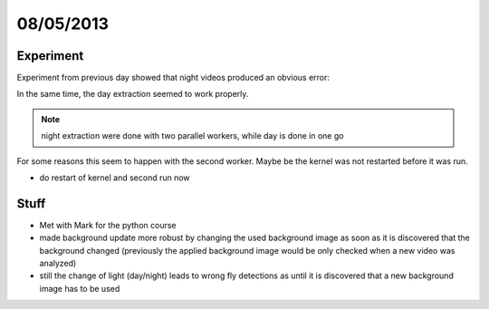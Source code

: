 ==========
08/05/2013
==========

Experiment
==========

Experiment from previous day showed that night videos produced an obvious error:

.. image:: 
    ../../../../images/doc/20130508-badNight.png
    
    
In the same time, the day extraction seemed to work properly.

.. image:: 
    ../../../../images/doc/20130508-badDay.png
    
.. note::
    night extraction were done with two parallel workers, while day is done in one go

For some reasons this seem to happen with the second worker. Maybe be the kernel was not restarted before it was run.

.. image::
    ../../../../images/doc/20130508-goodNight-qtConsoleScriptIOnly.png
    
- do restart of kernel and second run now


.. image::
    ../../../../images/doc/20130508-repairedNightAtTheEndOfday.png
    
.. image::
    ../../../../images/doc/20130508-repairedDayAtTheEndOfday.png

Stuff
=====

- Met with Mark for the python course
- made background update more robust by changing the used background image as soon as it is discovered that the background changed (previously the applied background image would be only checked when a new video was analyzed)
- still the change of light (day/night) leads to wrong fly detections as until it is discovered that a new background image has to be used
    
    
